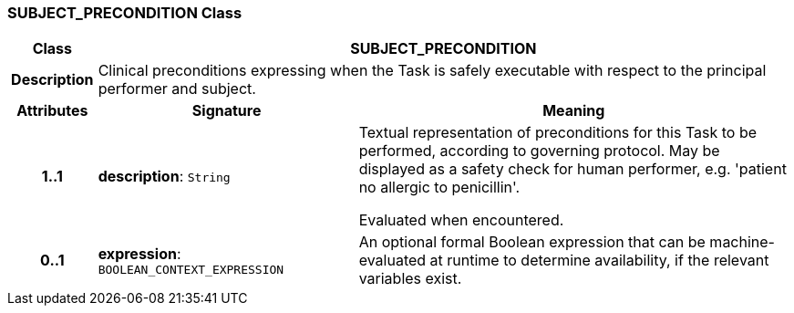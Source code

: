 === SUBJECT_PRECONDITION Class

[cols="^1,3,5"]
|===
h|*Class*
2+^h|*SUBJECT_PRECONDITION*

h|*Description*
2+a|Clinical preconditions expressing when the Task is safely executable with respect to the principal performer and subject.

h|*Attributes*
^h|*Signature*
^h|*Meaning*

h|*1..1*
|*description*: `String`
a|Textual representation of preconditions for this Task to be performed, according to governing protocol. May be displayed as a safety check for human performer, e.g. 'patient no allergic to penicillin'.

Evaluated when encountered.

h|*0..1*
|*expression*: `BOOLEAN_CONTEXT_EXPRESSION`
a|An optional formal Boolean expression that can be machine-evaluated at runtime to determine availability, if the relevant variables exist.
|===
